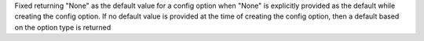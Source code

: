 Fixed returning "None" as the default value for a config option when "None" is explicitly
provided as the default while creating the config option. If no default value is provided
at the time of creating the config option, then a default based on the option type is returned